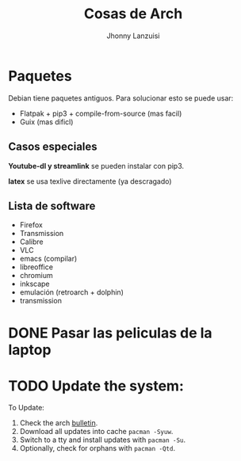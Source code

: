 #+TITLE: Cosas de Arch
#+AUTHOR: Jhonny Lanzuisi

# ----LICENSE---
# Copyright 2021 Jhonny Lanzuisi (jalb97@gmail.com)
# More source files at github.com/JLanzuisi
#
# This program is free software: you can redistribute it and/or modify
# it under the terms of the GNU General Public License as published by
# the Free Software Foundation, either version 3 of the License, or
# (at your option) any later version.
#
# This program is distributed in the hope that it will be useful,
# but WITHOUT ANY WARRANTY; without even the implied warranty of
# MERCHANTABILITY or FITNESS FOR A PARTICULAR PURPOSE.  See the
# GNU General Public License for more details.
#
# You should have received a copy of the GNU General Public License
# along with this program.  If not, see <https://www.gnu.org/licenses/>.
# --------------

* Paquetes
Debian tiene paquetes antiguos.
Para solucionar esto se puede usar:

+ Flatpak + pip3 + compile-from-source (mas facil)
+ Guix (mas dificl)

** Casos especiales
*Youtube-dl y streamlink* se pueden instalar con pip3.

*latex* se usa texlive directamente (ya descragado)

** Lista de software

+ Firefox
+ Transmission
+ Calibre
+ VLC
+ emacs (compilar)
+ libreoffice
+ chromium
+ inkscape
+ emulación (retroarch + dolphin)
+ transmission

* DONE Pasar las peliculas de la laptop
  CLOSED: [2021-01-17 dom 14:33]

* TODO Update the system:
  SCHEDULED: <2021-02-27 sáb +1m>
To Update:

1. Check the arch [[https://archlinux.org/][bulletin]].
2. Download all updates into cache =pacman -Syuw=.
3. Switch to a tty and install updates with =pacman -Su=.
4. Optionally, check for orphans with =pacman -Qtd=.
